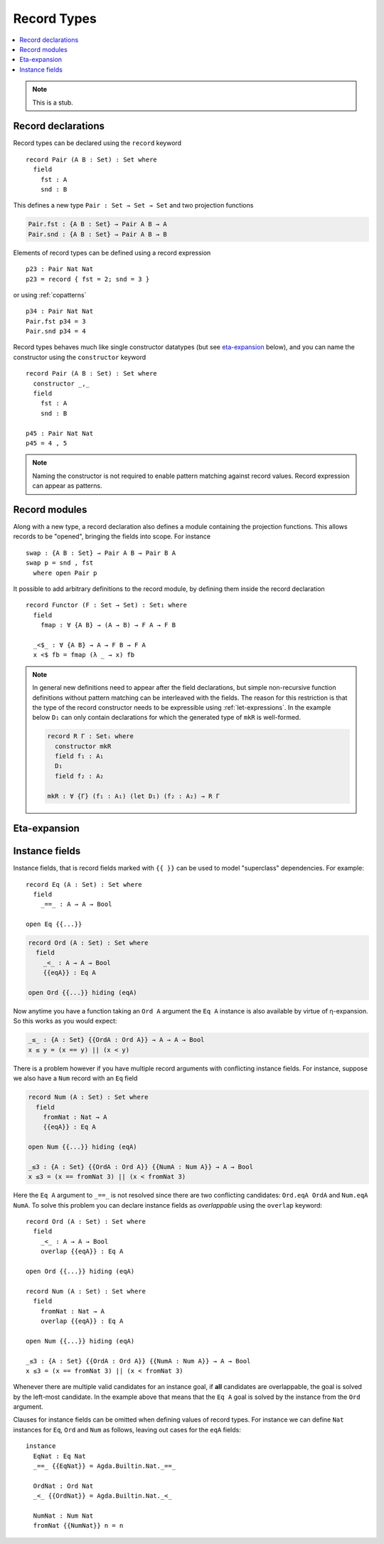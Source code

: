..
  ::
  module language.record-types where

  open import Agda.Builtin.Bool
  open import Agda.Builtin.Nat hiding (_==_; _<_)

  _||_ : Bool → Bool → Bool
  true  || x = true
  false || x = x

.. _record-types:

************
Record Types
************

.. contents::
   :depth: 2
   :local:

.. note::
   This is a stub.

.. _record-declarations:

Record declarations
-------------------

Record types can be declared using the ``record`` keyword

..
  ::
  module Hide where

::

   record Pair (A B : Set) : Set where
     field
       fst : A
       snd : B

This defines a new type ``Pair : Set → Set → Set`` and two projection functions

.. code-block:: agda

  Pair.fst : {A B : Set} → Pair A B → A
  Pair.snd : {A B : Set} → Pair A B → B

Elements of record types can be defined using a record expression

::

   p23 : Pair Nat Nat
   p23 = record { fst = 2; snd = 3 }

or using :ref:`copatterns`

::

   p34 : Pair Nat Nat
   Pair.fst p34 = 3
   Pair.snd p34 = 4

Record types behaves much like single constructor datatypes (but see
`eta-expansion`_ below), and you can name the constructor using the ``constructor`` keyword

::

  record Pair (A B : Set) : Set where
    constructor _,_
    field
      fst : A
      snd : B

  p45 : Pair Nat Nat
  p45 = 4 , 5

.. note::
   Naming the constructor is not required to enable pattern matching against
   record values. Record expression can appear as patterns.

.. _record-modules:

Record modules
--------------

.. _eta-expansion:

Along with a new type, a record declaration also defines a module containing
the projection functions. This allows records to be "opened", bringing the
fields into scope. For instance

::

  swap : {A B : Set} → Pair A B → Pair B A
  swap p = snd , fst
    where open Pair p

It possible to add arbitrary definitions to the record module, by defining them
inside the record declaration

::

  record Functor (F : Set → Set) : Set₁ where
    field
      fmap : ∀ {A B} → (A → B) → F A → F B

    _<$_ : ∀ {A B} → A → F B → F A
    x <$ fb = fmap (λ _ → x) fb

.. note::
   In general new definitions need to appear after the field declarations, but
   simple non-recursive function definitions without pattern matching can be
   interleaved with the fields. The reason for this restriction is that the
   type of the record constructor needs to be expressible using :ref:`let-expressions`.
   In the example below ``D₁`` can only contain declarations for which the
   generated type of ``mkR`` is well-formed.

   .. code-block:: agda

      record R Γ : Setᵢ where
        constructor mkR
        field f₁ : A₁
        D₁
        field f₂ : A₂

      mkR : ∀ {Γ} (f₁ : A₁) (let D₁) (f₂ : A₂) → R Γ

Eta-expansion
-------------

.. _instance-fields:

Instance fields
---------------

Instance fields, that is record fields marked with ``{{ }}`` can be used to
model "superclass" dependencies. For example::

  record Eq (A : Set) : Set where
    field
      _==_ : A → A → Bool

  open Eq {{...}}

.. code-block:: agda

  record Ord (A : Set) : Set where
    field
      _<_ : A → A → Bool
      {{eqA}} : Eq A

  open Ord {{...}} hiding (eqA)

Now anytime you have a function taking an ``Ord A`` argument the ``Eq A`` instance
is also available by virtue of η-expansion. So this works as you would expect:

.. code-block:: agda

  _≤_ : {A : Set} {{OrdA : Ord A}} → A → A → Bool
  x ≤ y = (x == y) || (x < y)

There is a problem however if you have multiple record arguments with conflicting
instance fields. For instance, suppose we also have a ``Num`` record with an ``Eq`` field

.. code-block:: agda

  record Num (A : Set) : Set where
    field
      fromNat : Nat → A
      {{eqA}} : Eq A

  open Num {{...}} hiding (eqA)

  _≤3 : {A : Set} {{OrdA : Ord A}} {{NumA : Num A}} → A → Bool
  x ≤3 = (x == fromNat 3) || (x < fromNat 3)

Here the ``Eq A`` argument to ``_==_`` is not resolved since there are two conflicting
candidates: ``Ord.eqA OrdA`` and ``Num.eqA NumA``. To solve this problem you can declare
instance fields as *overlappable* using the ``overlap`` keyword::

  record Ord (A : Set) : Set where
    field
      _<_ : A → A → Bool
      overlap {{eqA}} : Eq A

  open Ord {{...}} hiding (eqA)

  record Num (A : Set) : Set where
    field
      fromNat : Nat → A
      overlap {{eqA}} : Eq A

  open Num {{...}} hiding (eqA)

  _≤3 : {A : Set} {{OrdA : Ord A}} {{NumA : Num A}} → A → Bool
  x ≤3 = (x == fromNat 3) || (x < fromNat 3)

Whenever there are multiple valid candidates for an instance goal, if **all** candidates
are overlappable, the goal is solved by the left-most candidate. In the example above
that means that the ``Eq A`` goal is solved by the instance from the ``Ord`` argument.

Clauses for instance fields can be omitted when defining values of record
types. For instance we can define ``Nat`` instances for ``Eq``, ``Ord`` and
``Num`` as follows, leaving out cases for the ``eqA`` fields::

  instance
    EqNat : Eq Nat
    _==_ {{EqNat}} = Agda.Builtin.Nat._==_

    OrdNat : Ord Nat
    _<_ {{OrdNat}} = Agda.Builtin.Nat._<_

    NumNat : Num Nat
    fromNat {{NumNat}} n = n

